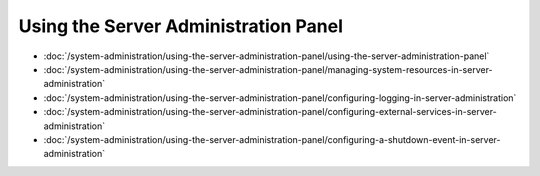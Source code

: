 Using the Server Administration Panel
=====================================

-  :doc:`/system-administration/using-the-server-administration-panel/using-the-server-administration-panel`
-  :doc:`/system-administration/using-the-server-administration-panel/managing-system-resources-in-server-administration`
-  :doc:`/system-administration/using-the-server-administration-panel/configuring-logging-in-server-administration`
-  :doc:`/system-administration/using-the-server-administration-panel/configuring-external-services-in-server-administration`
-  :doc:`/system-administration/using-the-server-administration-panel/configuring-a-shutdown-event-in-server-administration`
